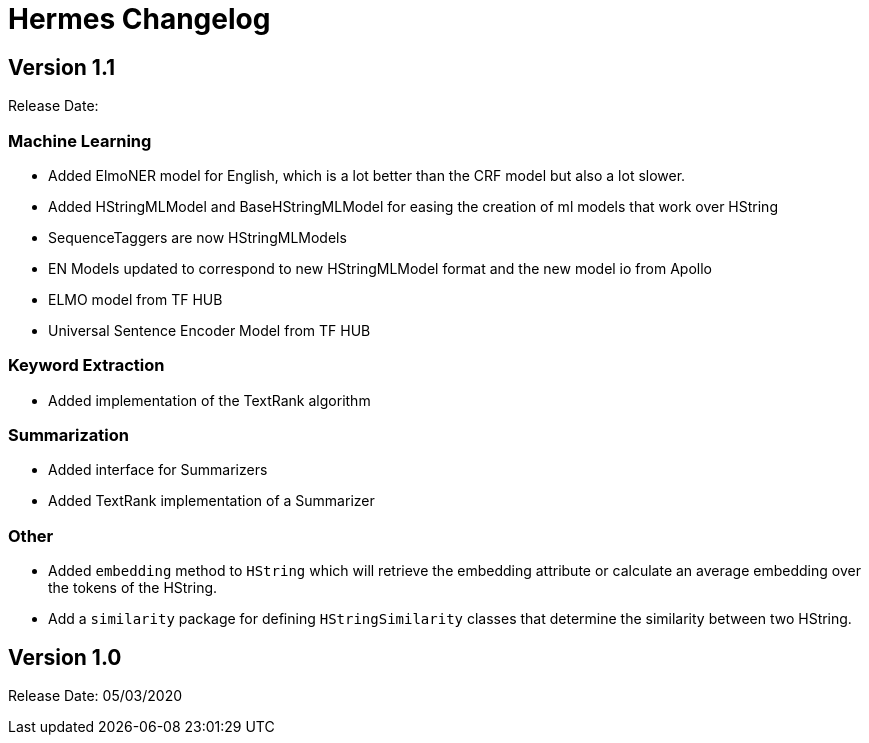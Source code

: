 = Hermes Changelog

== Version 1.1

Release Date:

=== Machine Learning

* Added ElmoNER model for English, which is a lot better than the CRF model but also a lot slower.
* Added HStringMLModel and BaseHStringMLModel for easing the creation of ml models that work over HString
* SequenceTaggers are now HStringMLModels
* EN Models updated to correspond to new HStringMLModel format and the new model io from Apollo
* ELMO model from TF HUB
* Universal Sentence Encoder Model from TF HUB

=== Keyword Extraction

* Added implementation of the TextRank algorithm

=== Summarization

* Added interface for Summarizers
* Added TextRank implementation of a Summarizer

=== Other

* Added `embedding` method to `HString` which will retrieve the embedding attribute or calculate an average embedding over the tokens of the HString.
* Add a `similarity` package for defining `HStringSimilarity` classes that determine the similarity between two HString.

== Version 1.0

Release Date: 05/03/2020

